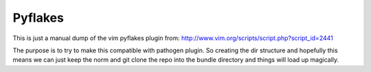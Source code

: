 Pyflakes
==========

This is just a manual dump of the vim pyflakes plugin from:
http://www.vim.org/scripts/script.php?script_id=2441

The purpose is to try to make this compatible with pathogen plugin. So creating
the dir structure and hopefully this means we can just keep the norm and git
clone the repo into the bundle directory and things will load up magically.
